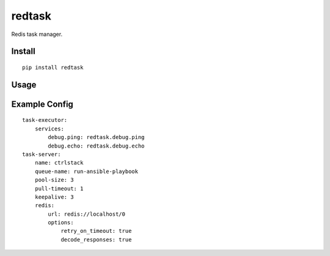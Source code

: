 redtask
=======

.. image:: https://www.travis-ci.org/appstore-zencore/redtask.svg?branch=master
    :target: https://www.travis-ci.org/appstore-zencore/redtask

Redis task manager.


Install
-------

::

    pip install redtask


Usage
-----


Example Config
--------------

::

    task-executor:
        services:
            debug.ping: redtask.debug.ping
            debug.echo: redtask.debug.echo
    task-server:
        name: ctrlstack
        queue-name: run-ansible-playbook
        pool-size: 3
        pull-timeout: 1
        keepalive: 3
        redis:
            url: redis://localhost/0
            options:
                retry_on_timeout: true
                decode_responses: true
